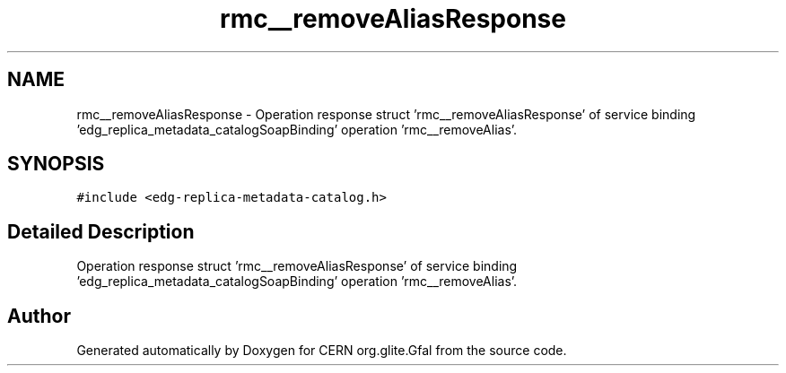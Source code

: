 .TH "rmc__removeAliasResponse" 3 "12 Apr 2011" "Version 1.90" "CERN org.glite.Gfal" \" -*- nroff -*-
.ad l
.nh
.SH NAME
rmc__removeAliasResponse \- Operation response struct 'rmc__removeAliasResponse' of service binding 'edg_replica_metadata_catalogSoapBinding' operation 'rmc__removeAlias'.  

.PP
.SH SYNOPSIS
.br
.PP
\fC#include <edg-replica-metadata-catalog.h>\fP
.PP
.SH "Detailed Description"
.PP 
Operation response struct 'rmc__removeAliasResponse' of service binding 'edg_replica_metadata_catalogSoapBinding' operation 'rmc__removeAlias'. 
.PP


.SH "Author"
.PP 
Generated automatically by Doxygen for CERN org.glite.Gfal from the source code.
